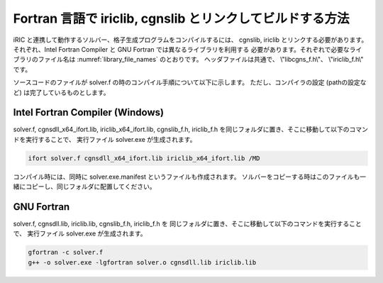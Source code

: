 Fortran 言語で iriclib, cgnslib とリンクしてビルドする方法
===================================================================

iRIC と連携して動作するソルバー、格子生成プログラムをコンパイルするには、
cgnslib, iriclib とリンクする必要があります。
それぞれ、Intel Fortran Compiler と GNU Fortran では異なるライブラリを利用する
必要があります。それぞれで必要なライブラリのファイル名は
:numref:`library_file_names` のとおりです。
ヘッダファイルは共通で、 \\"libcgns_f.h\\"、 \\"iriclib_f.h\\" です。

.. _library_file_names:

.. list-table::コンパイラ別の、iRIClib, cgnslib 関連のファイル名

   * - コンパイラ
     - iRIClib ライブラリ
     - cgnslib ライブラリ
   * - Intel Fortran Compiler
     - iriclib_x64_ifort.lib
     - cgnsdll_x64_ifort.lib
   * - GNU Fortran(gfortran)
     - iriclib.lib
     - cgnsdll.lib

ソースコードのファイルが solver.f の時のコンパイル手順について以下に示します。
ただし、コンパイラの設定 (pathの設定など) は完了しているものとします。

Intel Fortran Compiler (Windows)
----------------------------------

solver.f, cgnsdll_x64_ifort.lib, iriclib_x64_ifort.lib, cgnslib_f.h, iriclib_f.h
を同じフォルダに置き、そこに移動して以下のコマンドを実行することで、
実行ファイル solver.exe が生成されます。

.. code-block:: Batchfile

   ifort solver.f cgnsdll_x64_ifort.lib iriclib_x64_ifort.lib /MD

コンパイル時には、同時に solver.exe.manifest というファイルも作成されます。
ソルバーをコピーする時はこのファイルも一緒にコピーし、同じフォルダに配置してください。

GNU Fortran
--------------

solver.f, cgnsdll.lib, iriclib.lib, cgnslib_f.h, iriclib_f.h を
同じフォルダに置き、そこに移動して以下のコマンドを実行することで、
実行ファイル solver.exe が生成されます。

.. code-block:: Batchfile

   gfortran -c solver.f
   g++ -o solver.exe -lgfortran solver.o cgnsdll.lib iriclib.lib

